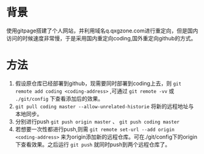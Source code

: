 * 背景
使用gitpage搭建了个人网站，并利用域名q.qxgzone.com进行重定向，但是国内访问的时候速度非常慢，于是采用国内重定向coding,国外重定向github的方式。
* 方法
1. 假设原仓库已经部署到github，现需要同时部署到coding上去，则 =git remote add coding <coding-address>= ,可通过 =git remote -vv= 或 =./git/config= 下查看添加后的效果。 
2. =git pull coding master --allow-unrelated-historie= 将新的远程地址与本地同步。
3. 分别进行push =git push origin master= 、 =git push coding master=
4. 若想要一次性都进行push,则需 =git remote set-url --add origin <coding-address>= 来为origin添加新的远程仓库。可在./git/config下的origin下查看效果。之后运行 =git push= 就同时push到两个远程仓库了。
